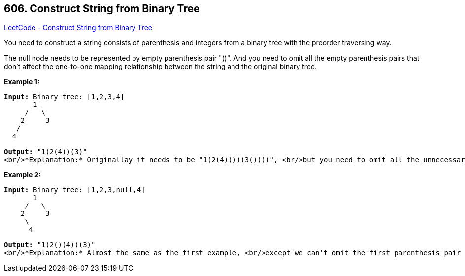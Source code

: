 == 606. Construct String from Binary Tree

https://leetcode.com/problems/construct-string-from-binary-tree/[LeetCode - Construct String from Binary Tree]

You need to construct a string consists of parenthesis and integers from a binary tree with the preorder traversing way.

The null node needs to be represented by empty parenthesis pair "()". And you need to omit all the empty parenthesis pairs that don't affect the one-to-one mapping relationship between the string and the original binary tree.

*Example 1:*


[subs="verbatim,quotes,macros"]
----
*Input:* Binary tree: [1,2,3,4]
       1
     /   \
    2     3
   /    
  4     

*Output:* "1(2(4))(3)"
<br/>*Explanation:* Originallay it needs to be "1(2(4)())(3()())", <br/>but you need to omit all the unnecessary empty parenthesis pairs. <br/>And it will be "1(2(4))(3)".
----


*Example 2:*


[subs="verbatim,quotes,macros"]
----
*Input:* Binary tree: [1,2,3,null,4]
       1
     /   \
    2     3
     \  
      4 

*Output:* "1(2()(4))(3)"
<br/>*Explanation:* Almost the same as the first example, <br/>except we can't omit the first parenthesis pair to break the one-to-one mapping relationship between the input and the output.
----

